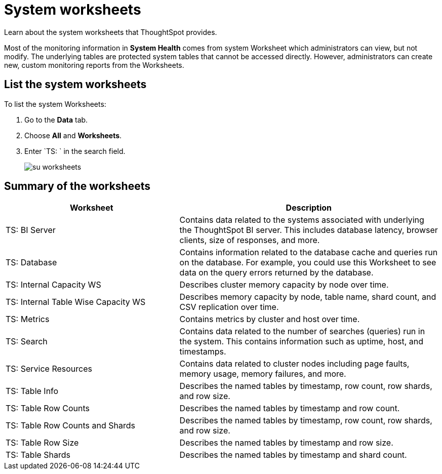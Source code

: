 = System worksheets
:last_updated: 11/18/2019

Learn about the system worksheets that ThoughtSpot provides.

Most of the monitoring information in *System Health* comes from system Worksheet which administrators can view, but not modify.
The underlying tables are protected system tables that cannot be accessed directly.
However, administrators can create new, custom monitoring reports from the Worksheets.

== List the system worksheets

To list the system Worksheets:

. Go to the *Data* tab.
. Choose *All* and *Worksheets*.
. Enter `TS: ` in the search field.
+
image::su-worksheets.png[]

== Summary of the worksheets
[width="100%",options="header",cols="40%,60%"]
|====================
| Worksheet | Description
| TS: BI Server| Contains data related to the systems associated with underlying the ThoughtSpot BI server. This includes database latency, browser clients, size of responses, and more.
| TS: Database | Contains information related to the database cache and queries run on the database. For example, you could use this Worksheet to see data on the query errors returned by the database.
| TS: Internal Capacity WS | Describes cluster memory capacity by node over time.
| TS: Internal Table Wise Capacity WS | Describes memory capacity by node, table name, shard count, and CSV replication over time.
| TS: Metrics | Contains metrics by cluster and host over time.
| TS: Search | Contains data related to the number of searches (queries) run in the system. This contains information such as uptime, host, and timestamps.
| TS: Service Resources | Contains data related to cluster nodes including page faults, memory usage, memory failures, and more.
| TS: Table Info | Describes the named tables by timestamp, row count, row shards, and row size.
| TS: Table Row Counts | Describes the named tables by timestamp and row count.
| TS: Table Row Counts and Shards | Describes the named tables by timestamp, row count, row shards, and row size.
| TS: Table Row Size | Describes the named tables by timestamp and row size.
| TS: Table Shards | Describes the named tables by timestamp and shard count.
|====================
